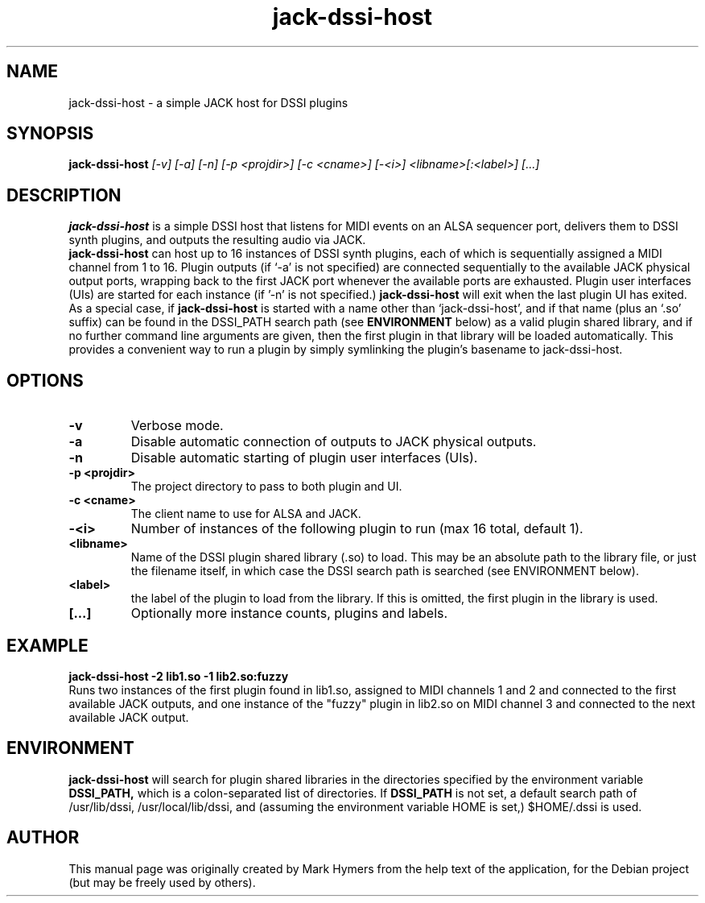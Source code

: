 .\"                                      Hey, EMACS: -*- nroff -*-
.\" First parameter, NAME, should be all caps
.\" Second parameter, SECTION, should be 1-8, maybe w/ subsection
.\" other parameters are allowed: see man(7), man(1)
.TH jack-dssi-host 1 "September 18th, 2010"
.\" Please adjust this date whenever revising the manpage.
.\"
.\" Some roff macros, for reference:
.\" .nh        disable hyphenation
.\" .hy        enable hyphenation
.\" .ad l      left justify
.\" .ad b      justify to both left and right margins
.\" .nf        disable filling
.\" .fi        enable filling
.\" .br        insert line break
.\" .sp <n>    insert n+1 empty lines
.\" for manpage-specific macros, see man(7)
.SH NAME
jack-dssi-host \- a simple JACK host for DSSI plugins
.SH SYNOPSIS
.B jack-dssi-host
.I [-v] [-a] [-n] [-p <projdir>] [-c <cname>] [-<i>] <libname>[:<label>] [...]
.SH DESCRIPTION
.B jack-dssi-host
is a simple DSSI host that listens for MIDI events on an ALSA
sequencer port, delivers them to DSSI synth plugins, and outputs
the resulting audio via JACK.
.br
.B jack-dssi-host
can host up to 16 instances of DSSI synth plugins, each of which is
sequentially assigned a MIDI channel from 1 to 16.  Plugin outputs
(if `-a' is not specified) are connected sequentially to the
available JACK physical output ports, wrapping back to the first
JACK port whenever the available ports are exhausted.  Plugin user
interfaces (UIs) are started for each instance (if '-n' is not specified.)
.B jack-dssi-host
will exit when the last plugin UI has exited.
.br
As a special case, if
.B jack-dssi-host
is started with a name other than `jack-dssi-host', and if that name
(plus an `.so' suffix) can be found in
the DSSI_PATH search path (see
.B ENVIRONMENT
below) as a valid plugin shared library, and if no further command line
arguments are given, then the first plugin in that library will be
loaded automatically. This provides a convenient way to run a plugin
by simply symlinking the plugin's basename to jack-dssi-host.
.br
.SH OPTIONS
.TP
.B -v
Verbose mode.
.TP
.B -a
Disable automatic connection of outputs to JACK physical outputs.
.TP
.B -n
Disable automatic starting of plugin user interfaces (UIs).
.TP
.B -p <projdir>
The project directory to pass to both plugin and UI.
.TP
.B -c <cname>
The client name to use for ALSA and JACK.
.TP
.B -<i>
Number of instances of the following plugin to run (max 16 total,
default 1).
.TP
.B <libname>
Name of the DSSI plugin shared library (.so) to load. This may be an
absolute path to the library file, or just the filename itself, in
which case the DSSI search path is searched (see ENVIRONMENT below).
.TP
.B <label>
the label of the plugin to load from the library.  If this is
omitted, the first plugin in the library is used.
.TP
.B [...]
Optionally more instance counts, plugins and labels.
.br
.SH EXAMPLE
.B jack-dssi-host -2 lib1.so -1 lib2.so:fuzzy
.br
Runs two instances of the first plugin found in lib1.so, assigned to MIDI
channels 1 and 2 and connected to the first available JACK outputs, and one
instance of the "fuzzy" plugin in lib2.so on MIDI channel 3 and
connected to the next available JACK output.
.SH ENVIRONMENT
.B jack-dssi-host
will search for plugin shared libraries in the directories specified
by the environment variable
.B DSSI_PATH,
which is a colon-separated list of directories. If
.B DSSI_PATH
is not set, a default search path of /usr/lib/dssi,
/usr/local/lib/dssi, and (assuming the environment variable HOME is
set,) $HOME/.dssi is used.
.br
.SH AUTHOR
This manual page was originally created by Mark Hymers from the help
text of the application, for the Debian project (but may be freely
used by others).
